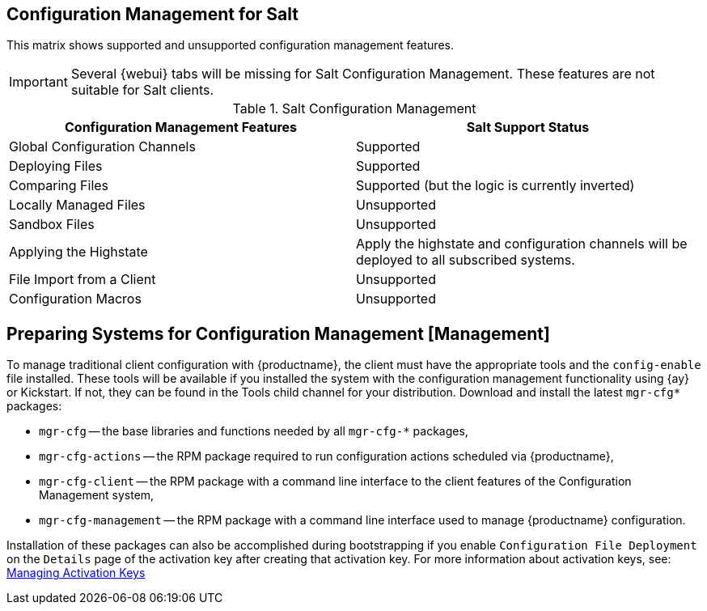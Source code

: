 // From reference guide 
== Configuration Management for Salt

This matrix shows supported and unsupported configuration management features.

[IMPORTANT]
====
Several {webui} tabs will be missing for Salt Configuration Management.
These features are not suitable for Salt clients.
====

.Salt Configuration Management
[cols="1,1", options="header"]
|===
| Configuration Management Features | Salt Support Status
| Global Configuration Channels     | Supported
| Deploying Files | Supported
| Comparing Files | Supported (but the logic is currently inverted)
| Locally Managed Files | Unsupported
| Sandbox Files | Unsupported
| Applying the Highstate | Apply the highstate and configuration channels will be deployed to all subscribed systems.
| File Import from a Client | Unsupported
| Configuration Macros | Unsupported
|===



[[ref.webui.config.preparing]]
== Preparing Systems for Configuration Management [Management]

To manage traditional client configuration with {productname}, the client must have the appropriate tools and the [path]``config-enable`` file installed.
These tools will be available if you installed the system with the configuration management functionality using {ay} or Kickstart.
If not, they can be found in the Tools child channel for your distribution.
Download and install the latest [path]``mgr-cfg*`` packages:

* [path]``mgr-cfg`` -- the base libraries and functions needed by all [path]``mgr-cfg-*`` packages,
* [path]``mgr-cfg-actions`` -- the RPM package required to run configuration actions scheduled via {productname},
* [path]``mgr-cfg-client`` -- the RPM package with a command line interface to the client features of the Configuration Management system,
* [path]``mgr-cfg-management`` -- the RPM package with a command line interface used to manage {productname} configuration.


Installation of these packages can also be accomplished during bootstrapping if you enable [guimenu]``Configuration File Deployment`` on the [guimenu]``Details`` page of the activation key after creating that activation key.
For more information about activation keys, see:
xref:reference:systems/activation-keys.adoc#s3-sm-system-keys-manage[Managing Activation Keys]

